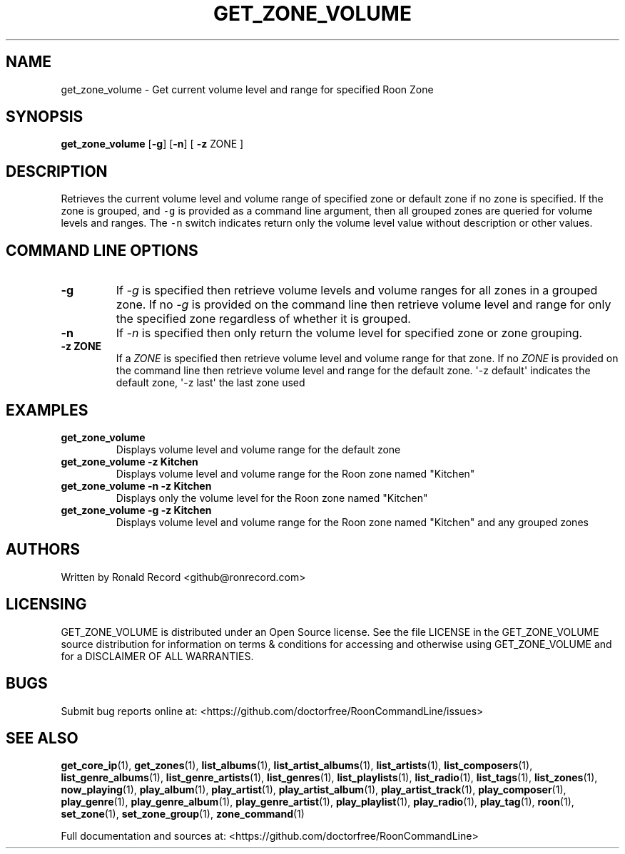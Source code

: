 .\" Automatically generated by Pandoc 2.19.2
.\"
.\" Define V font for inline verbatim, using C font in formats
.\" that render this, and otherwise B font.
.ie "\f[CB]x\f[]"x" \{\
. ftr V B
. ftr VI BI
. ftr VB B
. ftr VBI BI
.\}
.el \{\
. ftr V CR
. ftr VI CI
. ftr VB CB
. ftr VBI CBI
.\}
.TH "GET_ZONE_VOLUME" "1" "December 05, 2022" "get_zone_volume 2.0.1" "User Manual"
.hy
.SH NAME
.PP
get_zone_volume - Get current volume level and range for specified Roon
Zone
.SH SYNOPSIS
.PP
\f[B]get_zone_volume\f[R] [\f[B]-g\f[R]] [\f[B]-n\f[R]] [ \f[B]-z\f[R]
ZONE ]
.SH DESCRIPTION
.PP
Retrieves the current volume level and volume range of specified zone or
default zone if no zone is specified.
If the zone is grouped, and \f[V]-g\f[R] is provided as a command line
argument, then all grouped zones are queried for volume levels and
ranges.
The \f[V]-n\f[R] switch indicates return only the volume level value
without description or other values.
.SH COMMAND LINE OPTIONS
.TP
\f[B]-g\f[R]
If \f[I]-g\f[R] is specified then retrieve volume levels and volume
ranges for all zones in a grouped zone.
If no \f[I]-g\f[R] is provided on the command line then retrieve volume
level and range for only the specified zone regardless of whether it is
grouped.
.TP
\f[B]-n\f[R]
If \f[I]-n\f[R] is specified then only return the volume level for
specified zone or zone grouping.
.TP
\f[B]-z ZONE\f[R]
If a \f[I]ZONE\f[R] is specified then retrieve volume level and volume
range for that zone.
If no \f[I]ZONE\f[R] is provided on the command line then retrieve
volume level and range for the default zone.
\[aq]-z default\[aq] indicates the default zone, \[aq]-z last\[aq] the
last zone used
.SH EXAMPLES
.TP
\f[B]get_zone_volume\f[R]
Displays volume level and volume range for the default zone
.TP
\f[B]get_zone_volume -z Kitchen\f[R]
Displays volume level and volume range for the Roon zone named
\[dq]Kitchen\[dq]
.TP
\f[B]get_zone_volume -n -z Kitchen\f[R]
Displays only the volume level for the Roon zone named \[dq]Kitchen\[dq]
.TP
\f[B]get_zone_volume -g -z Kitchen\f[R]
Displays volume level and volume range for the Roon zone named
\[dq]Kitchen\[dq] and any grouped zones
.SH AUTHORS
.PP
Written by Ronald Record <github@ronrecord.com>
.SH LICENSING
.PP
GET_ZONE_VOLUME is distributed under an Open Source license.
See the file LICENSE in the GET_ZONE_VOLUME source distribution for
information on terms & conditions for accessing and otherwise using
GET_ZONE_VOLUME and for a DISCLAIMER OF ALL WARRANTIES.
.SH BUGS
.PP
Submit bug reports online at:
<https://github.com/doctorfree/RoonCommandLine/issues>
.SH SEE ALSO
.PP
\f[B]get_core_ip\f[R](1), \f[B]get_zones\f[R](1),
\f[B]list_albums\f[R](1), \f[B]list_artist_albums\f[R](1),
\f[B]list_artists\f[R](1), \f[B]list_composers\f[R](1),
\f[B]list_genre_albums\f[R](1), \f[B]list_genre_artists\f[R](1),
\f[B]list_genres\f[R](1), \f[B]list_playlists\f[R](1),
\f[B]list_radio\f[R](1), \f[B]list_tags\f[R](1),
\f[B]list_zones\f[R](1), \f[B]now_playing\f[R](1),
\f[B]play_album\f[R](1), \f[B]play_artist\f[R](1),
\f[B]play_artist_album\f[R](1), \f[B]play_artist_track\f[R](1),
\f[B]play_composer\f[R](1), \f[B]play_genre\f[R](1),
\f[B]play_genre_album\f[R](1), \f[B]play_genre_artist\f[R](1),
\f[B]play_playlist\f[R](1), \f[B]play_radio\f[R](1),
\f[B]play_tag\f[R](1), \f[B]roon\f[R](1), \f[B]set_zone\f[R](1),
\f[B]set_zone_group\f[R](1), \f[B]zone_command\f[R](1)
.PP
Full documentation and sources at:
<https://github.com/doctorfree/RoonCommandLine>
